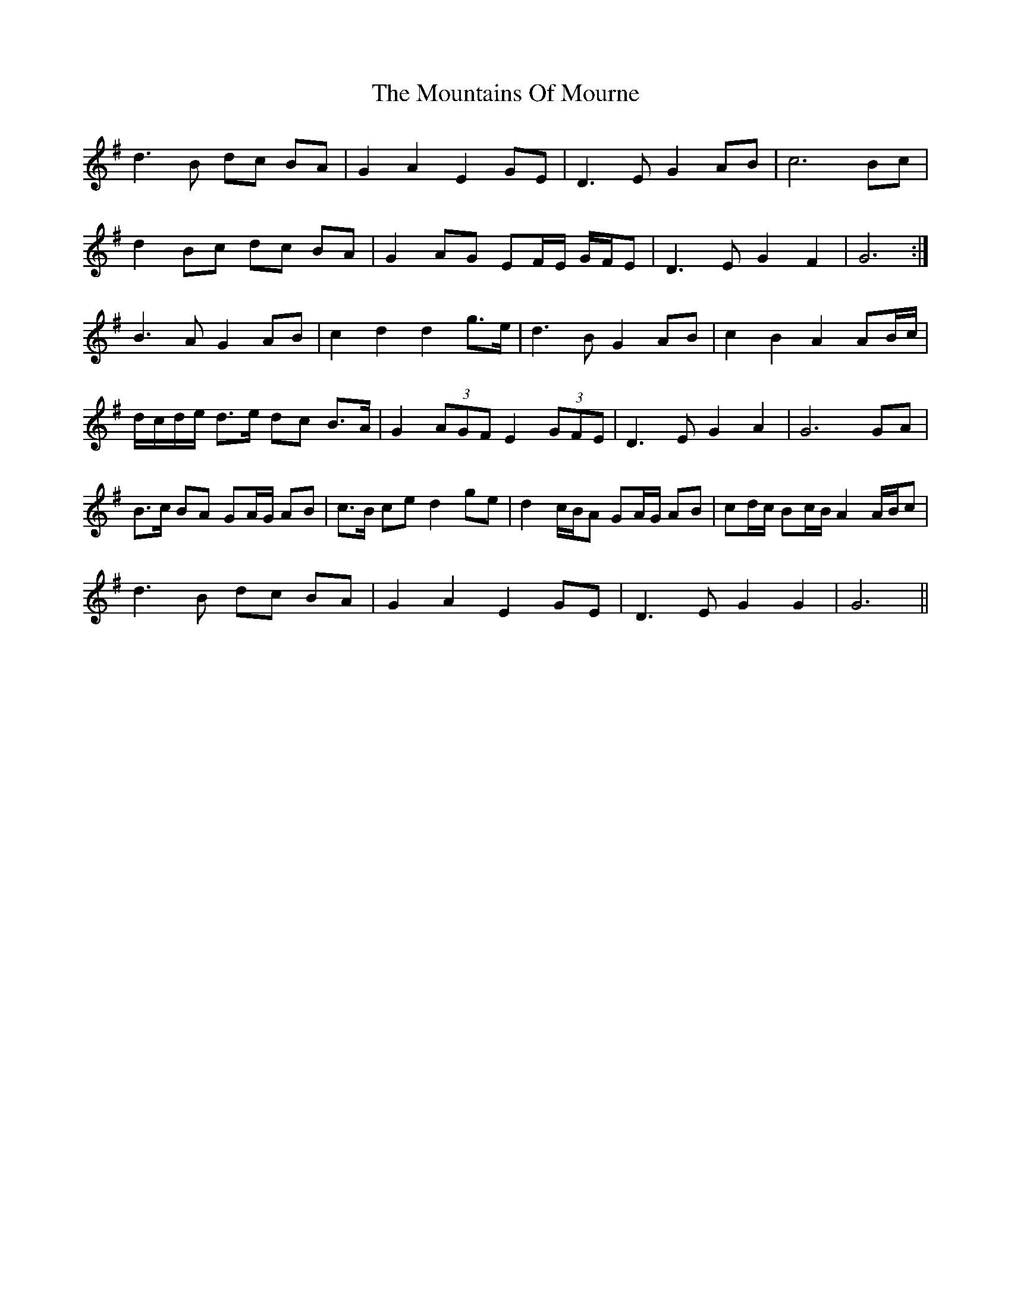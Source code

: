 X: 27945
T: Mountains Of Mourne, The
R: march
M: 
K: Gmajor
d3 B dc BA|G2 A2 E2 GE|D3 E G2 AB|c6 Bc|
d2 Bc dc BA|G2 AG EF/E/ G/F/E|D3 E G2 F2|G6:|
B3 A G2 AB|c2 d2 d2 g>e|d3 B G2 AB|c2 B2 A2 AB/c/|
d/c/d/e/ d>e dc B>A|G2 (3AGF E2 (3GFE|D3 E G2 A2|G6 GA|
B>c BA GA/G/ AB|c>B ce d2 ge|d2 c/B/A GA/G/ AB|cd/c/ Bc/B/ A2 A/B/c|
d3 B dc BA|G2 A2 E2 GE|D3 E G2 G2|G6||

